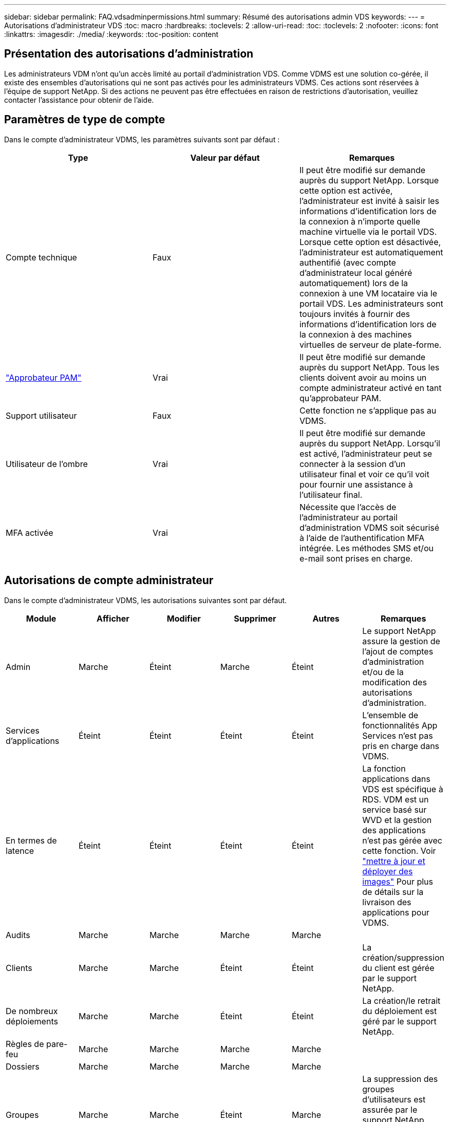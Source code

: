 ---
sidebar: sidebar 
permalink: FAQ.vdsadminpermissions.html 
summary: Résumé des autorisations admin VDS 
keywords:  
---
= Autorisations d'administrateur VDS
:toc: macro
:hardbreaks:
:toclevels: 2
:allow-uri-read: 
:toc: 
:toclevels: 2
:nofooter: 
:icons: font
:linkattrs: 
:imagesdir: ./media/
:keywords: 
:toc-position: content




== Présentation des autorisations d'administration

Les administrateurs VDM n'ont qu'un accès limité au portail d'administration VDS. Comme VDMS est une solution co-gérée, il existe des ensembles d'autorisations qui ne sont pas activés pour les administrateurs VDMS. Ces actions sont réservées à l'équipe de support NetApp. Si des actions ne peuvent pas être effectuées en raison de restrictions d'autorisation, veuillez contacter l'assistance pour obtenir de l'aide.



== Paramètres de type de compte

Dans le compte d'administrateur VDMS, les paramètres suivants sont par défaut :

[cols="3*"]
|===
| Type | Valeur par défaut | Remarques 


| Compte technique | Faux | Il peut être modifié sur demande auprès du support NetApp. Lorsque cette option est activée, l'administrateur est invité à saisir les informations d'identification lors de la connexion à n'importe quelle machine virtuelle via le portail VDS. Lorsque cette option est désactivée, l'administrateur est automatiquement authentifié (avec compte d'administrateur local généré automatiquement) lors de la connexion à une VM locataire via le portail VDS. Les administrateurs sont toujours invités à fournir des informations d'identification lors de la connexion à des machines virtuelles de serveur de plate-forme. 


| link:administration.pam.html["Approbateur PAM"] | Vrai | Il peut être modifié sur demande auprès du support NetApp. Tous les clients doivent avoir au moins un compte administrateur activé en tant qu'approbateur PAM. 


| Support utilisateur | Faux | Cette fonction ne s'applique pas au VDMS. 


| Utilisateur de l'ombre | Vrai | Il peut être modifié sur demande auprès du support NetApp. Lorsqu'il est activé, l'administrateur peut se connecter à la session d'un utilisateur final et voir ce qu'il voit pour fournir une assistance à l'utilisateur final. 


| MFA activée | Vrai | Nécessite que l'accès de l'administrateur au portail d'administration VDMS soit sécurisé à l'aide de l'authentification MFA intégrée. Les méthodes SMS et/ou e-mail sont prises en charge. 
|===


== Autorisations de compte administrateur

Dans le compte d'administrateur VDMS, les autorisations suivantes sont par défaut.

[cols="6*"]
|===
| Module | Afficher | Modifier | Supprimer | Autres | Remarques 


| Admin | Marche | Éteint | Marche | Éteint | Le support NetApp assure la gestion de l'ajout de comptes d'administration et/ou de la modification des autorisations d'administration. 


| Services d'applications | Éteint | Éteint | Éteint | Éteint | L'ensemble de fonctionnalités App Services n'est pas pris en charge dans VDMS. 


| En termes de latence | Éteint | Éteint | Éteint | Éteint | La fonction applications dans VDS est spécifique à RDS. VDM est un service basé sur WVD et la gestion des applications n'est pas gérée avec cette fonction. Voir link:mages.updateimages.html["mettre à jour et déployer des images"] Pour plus de détails sur la livraison des applications pour VDMS. 


| Audits | Marche | Marche | Marche | Marche |  


| Clients | Marche | Marche | Éteint | Éteint | La création/suppression du client est gérée par le support NetApp. 


| De nombreux déploiements | Marche | Marche | Éteint | Éteint | La création/le retrait du déploiement est géré par le support NetApp. 


| Règles de pare-feu | Marche | Marche | Marche | Marche |  


| Dossiers | Marche | Marche | Marche | Marche |  


| Groupes | Marche | Marche | Éteint | Marche | La suppression des groupes d'utilisateurs est assurée par le support NetApp. Certains groupes d'utilisateurs sont requis 


| Partenaires | Marche | Éteint | Éteint | Éteint | Le jeu de fonctions partenaires n'est pas pris en charge dans VDMS. Affichez les autorisations requises pour afficher les listes de locataires. 


| Modèles de provisionnement | Marche | Marche | Éteint | Éteint | La création/suppression d'images est gérée par le support NetApp. 


| Rapports | Marche | Marche | Marche | Marche |  


| Ressources | Marche | Éteint | Éteint | Éteint | Les paramètres des ressources sont gérés par le support NetApp. 


| Événements avec script | Marche | Marche | Marche | Marche |  


| Serveurs | Marche | Marche | Éteint | Éteint | Les paramètres de création/suppression du serveur sont gérés par le support NetApp. 


| Tableau de service | Marche | Marche | Marche | Marche |  


| Paramètres | Marche | Marche | Marche | Marche |  


| Utilisateurs | Marche | Marche | Marche | Marche |  


| Espaces de travail | Marche | Marche | Éteint | Éteint | La création/suppression d'espace de travail est gérée par le support NetApp. 
|===